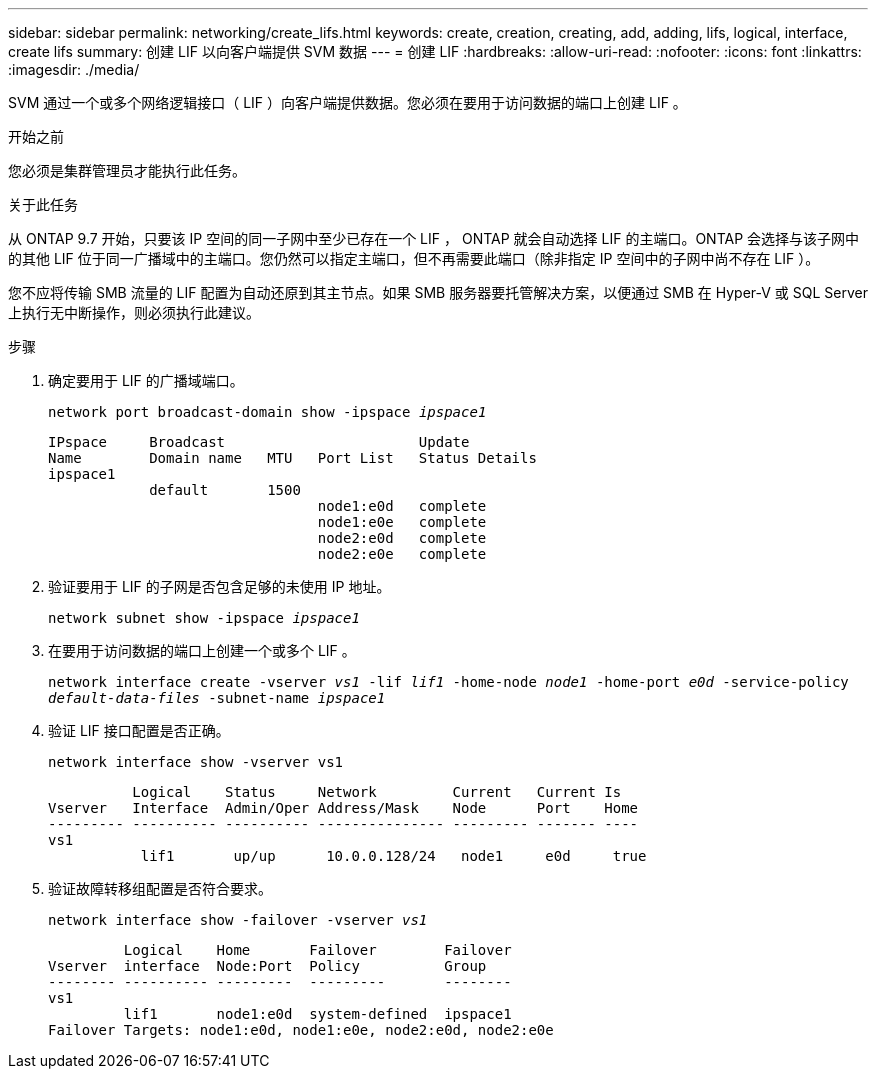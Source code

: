 ---
sidebar: sidebar 
permalink: networking/create_lifs.html 
keywords: create, creation, creating, add, adding, lifs, logical, interface, create lifs 
summary: 创建 LIF 以向客户端提供 SVM 数据 
---
= 创建 LIF
:hardbreaks:
:allow-uri-read: 
:nofooter: 
:icons: font
:linkattrs: 
:imagesdir: ./media/


[role="lead"]
SVM 通过一个或多个网络逻辑接口（ LIF ）向客户端提供数据。您必须在要用于访问数据的端口上创建 LIF 。

.开始之前
您必须是集群管理员才能执行此任务。

.关于此任务
从 ONTAP 9.7 开始，只要该 IP 空间的同一子网中至少已存在一个 LIF ， ONTAP 就会自动选择 LIF 的主端口。ONTAP 会选择与该子网中的其他 LIF 位于同一广播域中的主端口。您仍然可以指定主端口，但不再需要此端口（除非指定 IP 空间中的子网中尚不存在 LIF ）。

您不应将传输 SMB 流量的 LIF 配置为自动还原到其主节点。如果 SMB 服务器要托管解决方案，以便通过 SMB 在 Hyper-V 或 SQL Server 上执行无中断操作，则必须执行此建议。

.步骤
. 确定要用于 LIF 的广播域端口。
+
`network port broadcast-domain show -ipspace _ipspace1_`

+
....
IPspace     Broadcast                       Update
Name        Domain name   MTU   Port List   Status Details
ipspace1
            default       1500
                                node1:e0d   complete
                                node1:e0e   complete
                                node2:e0d   complete
                                node2:e0e   complete
....
. 验证要用于 LIF 的子网是否包含足够的未使用 IP 地址。
+
`network subnet show -ipspace _ipspace1_`

. 在要用于访问数据的端口上创建一个或多个 LIF 。
+
`network interface create -vserver _vs1_ -lif _lif1_ -home-node _node1_ -home-port _e0d_ -service-policy _default-data-files_ -subnet-name _ipspace1_`

. 验证 LIF 接口配置是否正确。
+
`network interface show -vserver vs1`

+
....
          Logical    Status     Network         Current   Current Is
Vserver   Interface  Admin/Oper Address/Mask    Node      Port    Home
--------- ---------- ---------- --------------- --------- ------- ----
vs1
           lif1       up/up      10.0.0.128/24   node1     e0d     true
....
. 验证故障转移组配置是否符合要求。
+
`network interface show -failover -vserver _vs1_`

+
....
         Logical    Home       Failover        Failover
Vserver  interface  Node:Port  Policy          Group
-------- ---------- ---------  ---------       --------
vs1
         lif1       node1:e0d  system-defined  ipspace1
Failover Targets: node1:e0d, node1:e0e, node2:e0d, node2:e0e
....

